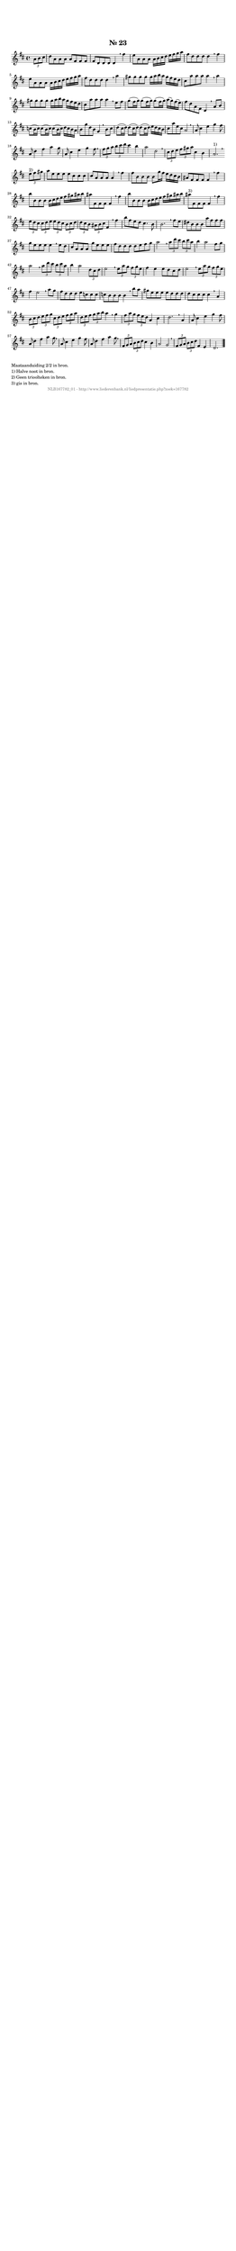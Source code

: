 %
% produced by wce2krn 1.64 (7 June 2014)
%
\version"2.16"
#(append! paper-alist '(("long" . (cons (* 210 mm) (* 2000 mm)))))
#(set-default-paper-size "long")
sb = {\breathe}
mBreak = {\breathe }
bBreak = {\breathe }
x = {\once\override NoteHead #'style = #'cross }
gl=\glissando
itime={\override Staff.TimeSignature #'stencil = ##f }
ficta = {\once\set suggestAccidentals = ##t}
fine = {\once\override Score.RehearsalMark #'self-alignment-X = #1 \mark \markup {\italic{Fine}}}
dc = {\once\override Score.RehearsalMark #'self-alignment-X = #1 \mark \markup {\italic{D.C.}}}
dcf = {\once\override Score.RehearsalMark #'self-alignment-X = #1 \mark \markup {\italic{D.C. al Fine}}}
dcc = {\once\override Score.RehearsalMark #'self-alignment-X = #1 \mark \markup {\italic{D.C. al Coda}}}
ds = {\once\override Score.RehearsalMark #'self-alignment-X = #1 \mark \markup {\italic{D.S.}}}
dsf = {\once\override Score.RehearsalMark #'self-alignment-X = #1 \mark \markup {\italic{D.S. al Fine}}}
dsc = {\once\override Score.RehearsalMark #'self-alignment-X = #1 \mark \markup {\italic{D.S. al Coda}}}
pv = {\set Score.repeatCommands = #'((volta "1"))}
sv = {\set Score.repeatCommands = #'((volta "2"))}
tv = {\set Score.repeatCommands = #'((volta "3"))}
qv = {\set Score.repeatCommands = #'((volta "4"))}
xv = {\set Score.repeatCommands = #'((volta #f))}
\header{ tagline = ""
title = "Nr. 23"
}
\score {{
\key d \major
\relative g'
{
\set melismaBusyProperties = #'()
\partial 32*8
\time 4/4
\tempo 4=120
\override Score.MetronomeMark #'transparent = ##t
\override Score.RehearsalMark #'break-visibility = #(vector #t #t #f)
\times 2/3 { a8 b cis } d8 a a a a fis fis fis fis d d d d4 \sb fis' e8 a, a a a16 b cis d e fis g a fis8 d d d d4 \sb fis e8 a, a a a16 b cis d e fis g a fis8 d d d d4 \sb a' gis8 gis gis gis gis16 a b a gis fis e d cis8 a'a a a4 \sb a gis8 gis gis gis gis16 a b a gis fis e d cis8 a'a a a4 \sb e8 fis g( fis16 g) g8( fis16 g) g8( fis16 g) a( g) fis( e) fis8 d a fis d4 \sb a'8 b c( b16 c) c8( b16 c) c8( b16 c) d c b a b8 g'd b g4 \sb b8 cis d( cis16 d) d8( cis16 d) d8( cis16 d) e d cis b cis8 a'e cis a2 \sb a8 cis4 e g fis8 a, d4 fis a g8 a, cis4 e g fis8 \sb \times 2/3 { fis8 g a } \times 2/3 { b8 cis d } cis4 b a2 d, \sb \times 2/3 { cis8 d e } \times 2/3 { fis8 gis a } cis,4 b a2.^"1)" \bar ":|:" \bBreak
\times 2/3 { e'8^"2)" fis gis } a8 e e e e cis cis cis cis a a a a4 \sb fis' fis8 b, b b b g'16 fis e d cis b ais8 fis fis fis fis4 \sb fis' b8 b, b b b16 cis d e fis gis ais b ais8 fis, fis fis fis4 \sb fis' b8 b, b b b16 cis d e fis gis ais b ais8^"3)" fis, fis fis fis4 \sb fis' \times 2/3 { e8 d cis } \times 2/3 { cis8 d e} \times 2/3 { e8 d cis } \times 2/3 { b8 cis d } \times 2/3 { d8 cis b } \times 2/3 { ais8 b cis } fis,4 \sb fis' b8 fis e d cis4. b8 b2. \sb fis'8 e dis b b b a'fis fis fis g e e e e4 \sb e8 d cis a a a g'e e e fis d d d d e fis g a2 \sb \times 2/3 { a8 d cis } \times 2/3 { b8 cis a } b4 a2 fis8 g a2 \sb \times 2/3 { a8 d cis } \times 2/3 { b8 cis a } b4 a2 \times 2/3 { d,8 cis d } e2 \sb \times 2/3 { e8 a g } \times 2/3 { fis8 g e } fis4 e e8 d cis d e2 \sb \times 2/3 { e8 a g } \times 2/3 { fis8 g e } fis4 e2 \sb a8 g fis d d d e c c c c b b b b4 \sb b'8 a gis e e e e d d d d cis cis cis cis4 \sb a \times 2/3 { b8 cis d } \times 2/3 { e fis g } \times 2/3 { cis, d e } \times 2/3 { fis g a } \times 2/3 { d, e fis } \times 2/3 { g a b } a4 \sb g \times 2/3 { fis8 a g } \times 2/3 { fis e d } a4 cis d2. \sb a4 a8 cis4 e g fis8 a, d4 fis a g8 \sb a, cis4 e g fis8 a, d4 fis a g8 \sb \times 2/3 { fis,8 g a } \times 2/3 { b cis d } cis4 b a2 g \sb \times 2/3 { fis8 g a } \times 2/3 { b cis d } fis,4 e d2. \bar "|."
 }}
 \midi { }
 \layout {
            indent = 0.0\cm
}
}
\markup { \wordwrap-string #" 
Maataanduiding 2/2 in bron.

1) Halve noot in bron.

2) Geen trioolteken in bron.

3) gis in bron.
"}
\markup { \vspace #0 } \markup { \with-color #grey \fill-line { \center-column { \smaller "NLB167782_01 - http://www.liederenbank.nl/liedpresentatie.php?zoek=167782" } } }
